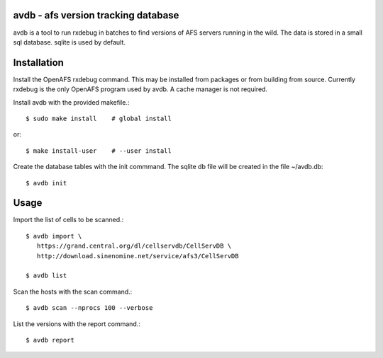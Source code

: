 avdb - afs version tracking database
====================================

avdb is a tool to run rxdebug in batches to find versions of AFS servers
running in the wild.  The data is stored in a small sql database. sqlite is
used by default.



Installation
============

Install the OpenAFS rxdebug command. This may be installed from packages or
from building from source. Currently rxdebug is the only OpenAFS program used
by avdb. A cache manager is not required.

Install avdb with the provided makefile.::

    $ sudo make install    # global install

or::

    $ make install-user    # --user install

Create the database tables with the init commmand.
The sqlite db file will be created in the file ~/avdb.db::

    $ avdb init

Usage
=====

Import the list of cells to be scanned.::

    $ avdb import \
       https://grand.central.org/dl/cellservdb/CellServDB \
       http://download.sinenomine.net/service/afs3/CellServDB

    $ avdb list

Scan the hosts with the scan command.::

    $ avdb scan --nprocs 100 --verbose

List the versions with the report command.::

    $ avdb report

